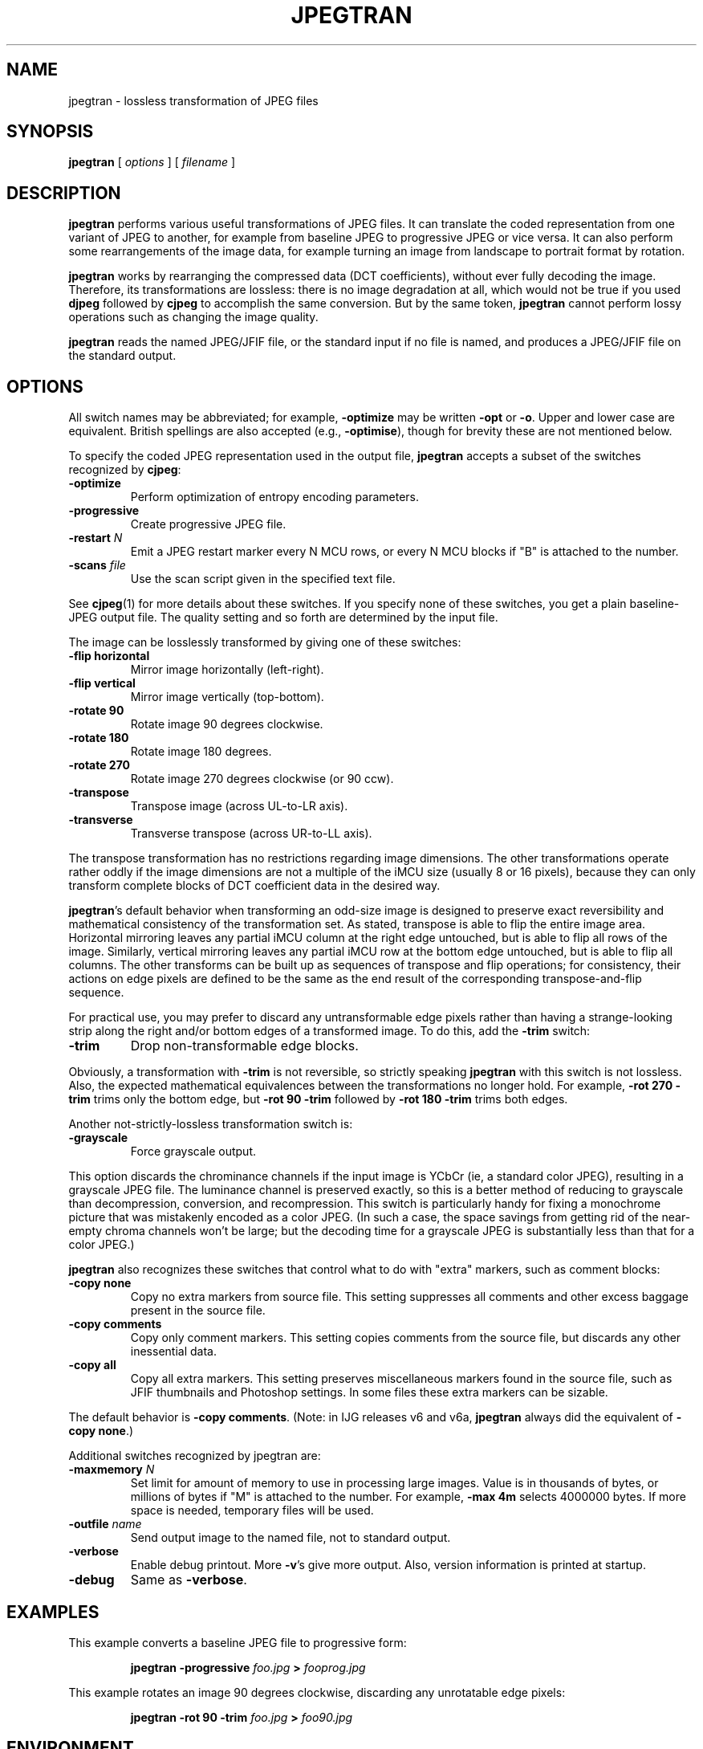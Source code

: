 .TH JPEGTRAN 1 "3 August 1997".SH NAMEjpegtran \- lossless transformation of JPEG files.SH SYNOPSIS.B jpegtran[.I options][.I filename].LP.SH DESCRIPTION.LP.B jpegtranperforms various useful transformations of JPEG files.It can translate the coded representation from one variant of JPEG to another,for example from baseline JPEG to progressive JPEG or vice versa.  It can alsoperform some rearrangements of the image data, for example turning an imagefrom landscape to portrait format by rotation..PP.B jpegtranworks by rearranging the compressed data (DCT coefficients), withoutever fully decoding the image.  Therefore, its transformations are lossless:there is no image degradation at all, which would not be true if you used.B djpegfollowed by.B cjpegto accomplish the same conversion.  But by the same token,.B jpegtrancannot perform lossy operations such as changing the image quality..PP.B jpegtranreads the named JPEG/JFIF file, or the standard input if no file isnamed, and produces a JPEG/JFIF file on the standard output..SH OPTIONSAll switch names may be abbreviated; for example,.B \-optimizemay be written.B \-optor.BR \-o .Upper and lower case are equivalent.British spellings are also accepted (e.g.,.BR \-optimise ),though for brevity these are not mentioned below..PPTo specify the coded JPEG representation used in the output file,.B jpegtranaccepts a subset of the switches recognized by.BR cjpeg :.TP.B \-optimizePerform optimization of entropy encoding parameters..TP.B \-progressiveCreate progressive JPEG file..TP.BI \-restart " N"Emit a JPEG restart marker every N MCU rows, or every N MCU blocks if "B" isattached to the number..TP.BI \-scans " file"Use the scan script given in the specified text file..PPSee.BR cjpeg (1)for more details about these switches.If you specify none of these switches, you get a plain baseline-JPEG outputfile.  The quality setting and so forth are determined by the input file..PPThe image can be losslessly transformed by giving one of these switches:.TP.B \-flip horizontalMirror image horizontally (left-right)..TP.B \-flip verticalMirror image vertically (top-bottom)..TP.B \-rotate 90Rotate image 90 degrees clockwise..TP.B \-rotate 180Rotate image 180 degrees..TP.B \-rotate 270Rotate image 270 degrees clockwise (or 90 ccw)..TP.B \-transposeTranspose image (across UL-to-LR axis)..TP.B \-transverseTransverse transpose (across UR-to-LL axis)..PPThe transpose transformation has no restrictions regarding image dimensions.The other transformations operate rather oddly if the image dimensions are nota multiple of the iMCU size (usually 8 or 16 pixels), because they can onlytransform complete blocks of DCT coefficient data in the desired way..PP.BR jpegtran 'sdefault behavior when transforming an odd-size image is designedto preserve exact reversibility and mathematical consistency of thetransformation set.  As stated, transpose is able to flip the entire imagearea.  Horizontal mirroring leaves any partial iMCU column at the right edgeuntouched, but is able to flip all rows of the image.  Similarly, verticalmirroring leaves any partial iMCU row at the bottom edge untouched, but isable to flip all columns.  The other transforms can be built up as sequencesof transpose and flip operations; for consistency, their actions on edgepixels are defined to be the same as the end result of the correspondingtranspose-and-flip sequence..PPFor practical use, you may prefer to discard any untransformable edge pixelsrather than having a strange-looking strip along the right and/or bottom edgesof a transformed image.  To do this, add the.B \-trimswitch:.TP.B \-trimDrop non-transformable edge blocks..PPObviously, a transformation with.B \-trimis not reversible, so strictly speaking.B jpegtranwith this switch is not lossless.  Also, the expected mathematicalequivalences between the transformations no longer hold.  For example,.B \-rot 270 -trimtrims only the bottom edge, but.B \-rot 90 -trimfollowed by.B \-rot 180 -trimtrims both edges..PPAnother not-strictly-lossless transformation switch is:.TP.B \-grayscaleForce grayscale output..PPThis option discards the chrominance channels if the input image is YCbCr(ie, a standard color JPEG), resulting in a grayscale JPEG file.  Theluminance channel is preserved exactly, so this is a better method of reducingto grayscale than decompression, conversion, and recompression.  This switchis particularly handy for fixing a monochrome picture that was mistakenlyencoded as a color JPEG.  (In such a case, the space savings from getting ridof the near-empty chroma channels won't be large; but the decoding time fora grayscale JPEG is substantially less than that for a color JPEG.).PP.B jpegtranalso recognizes these switches that control what to do with "extra" markers,such as comment blocks:.TP.B \-copy noneCopy no extra markers from source file.  This setting suppresses allcomments and other excess baggage present in the source file..TP.B \-copy commentsCopy only comment markers.  This setting copies comments from the source file,but discards any other inessential data..TP.B \-copy allCopy all extra markers.  This setting preserves miscellaneous markersfound in the source file, such as JFIF thumbnails and Photoshop settings.In some files these extra markers can be sizable..PPThe default behavior is.BR "\-copy comments" .(Note: in IJG releases v6 and v6a,.B jpegtranalways did the equivalent of.BR "\-copy none" .).PPAdditional switches recognized by jpegtran are:.TP.BI \-maxmemory " N"Set limit for amount of memory to use in processing large images.  Value isin thousands of bytes, or millions of bytes if "M" is attached to thenumber.  For example,.B \-max 4mselects 4000000 bytes.  If more space is needed, temporary files will be used..TP.BI \-outfile " name"Send output image to the named file, not to standard output..TP.B \-verboseEnable debug printout.  More.BR \-v 'sgive more output.  Also, version information is printed at startup..TP.B \-debugSame as.BR \-verbose ..SH EXAMPLES.LPThis example converts a baseline JPEG file to progressive form:.IP.B jpegtran \-progressive.I foo.jpg.B >.I fooprog.jpg.PPThis example rotates an image 90 degrees clockwise, discarding anyunrotatable edge pixels:.IP.B jpegtran \-rot 90 -trim.I foo.jpg.B >.I foo90.jpg.SH ENVIRONMENT.TP.B JPEGMEMIf this environment variable is set, its value is the default memory limit.The value is specified as described for the.B \-maxmemoryswitch..B JPEGMEMoverrides the default value specified when the program was compiled, anditself is overridden by an explicit.BR \-maxmemory ..SH SEE ALSO.BR cjpeg (1),.BR djpeg (1),.BR rdjpgcom (1),.BR wrjpgcom (1).brWallace, Gregory K.  "The JPEG Still Picture Compression Standard",Communications of the ACM, April 1991 (vol. 34, no. 4), pp. 30-44..SH AUTHORIndependent JPEG Group.SH BUGSArithmetic coding is not supported for legal reasons..PPThe transform options can't transform odd-size images perfectly.  Use.B \-trimif you don't like the results without it..PPThe entire image is read into memory and then written out again, even incases where this isn't really necessary.  Expect swapping on large images,especially when using the more complex transform options.